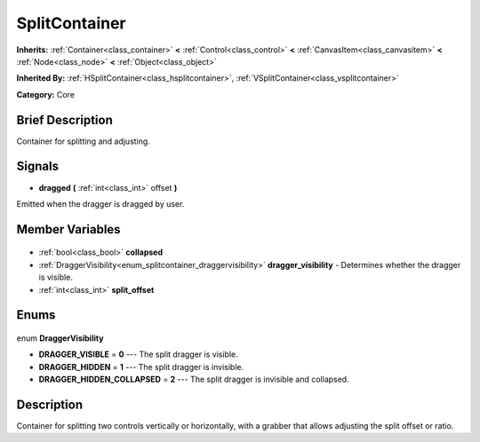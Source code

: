 .. Generated automatically by doc/tools/makerst.py in Godot's source tree.
.. DO NOT EDIT THIS FILE, but the SplitContainer.xml source instead.
.. The source is found in doc/classes or modules/<name>/doc_classes.

.. _class_SplitContainer:

SplitContainer
==============

**Inherits:** :ref:`Container<class_container>` **<** :ref:`Control<class_control>` **<** :ref:`CanvasItem<class_canvasitem>` **<** :ref:`Node<class_node>` **<** :ref:`Object<class_object>`

**Inherited By:** :ref:`HSplitContainer<class_hsplitcontainer>`, :ref:`VSplitContainer<class_vsplitcontainer>`

**Category:** Core

Brief Description
-----------------

Container for splitting and adjusting.

Signals
-------

.. _class_SplitContainer_dragged:

- **dragged** **(** :ref:`int<class_int>` offset **)**

Emitted when the dragger is dragged by user.


Member Variables
----------------

  .. _class_SplitContainer_collapsed:

- :ref:`bool<class_bool>` **collapsed**

  .. _class_SplitContainer_dragger_visibility:

- :ref:`DraggerVisibility<enum_splitcontainer_draggervisibility>` **dragger_visibility** - Determines whether the dragger is visible.

  .. _class_SplitContainer_split_offset:

- :ref:`int<class_int>` **split_offset**


Enums
-----

  .. _enum_SplitContainer_DraggerVisibility:

enum **DraggerVisibility**

- **DRAGGER_VISIBLE** = **0** --- The split dragger is visible.
- **DRAGGER_HIDDEN** = **1** --- The split dragger is invisible.
- **DRAGGER_HIDDEN_COLLAPSED** = **2** --- The split dragger is invisible and collapsed.


Description
-----------

Container for splitting two controls vertically or horizontally, with a grabber that allows adjusting the split offset or ratio.

